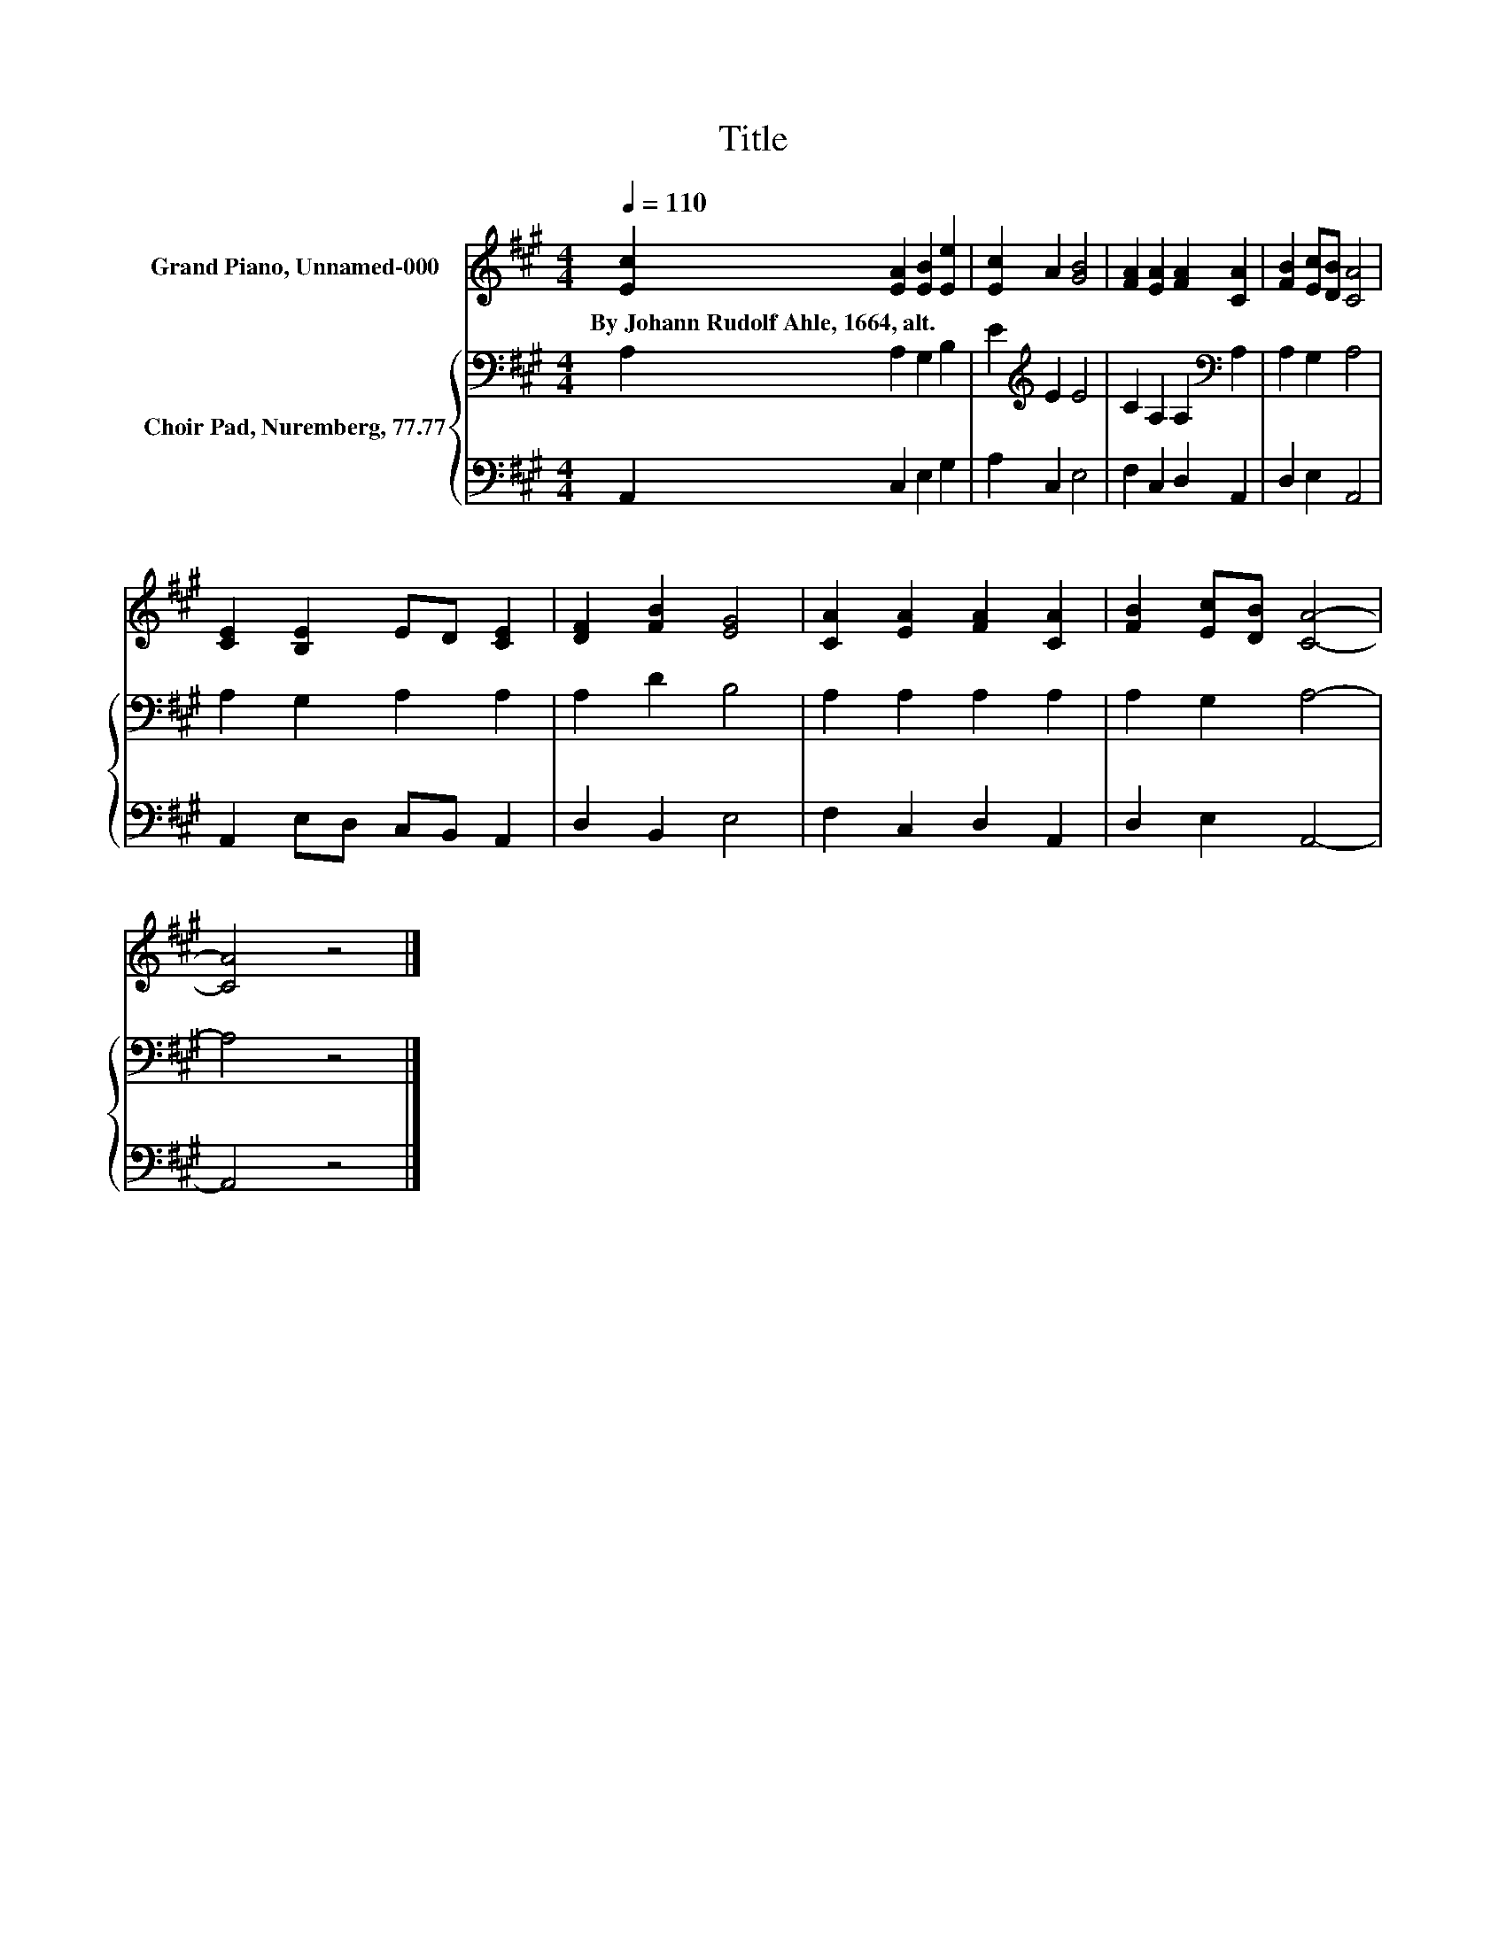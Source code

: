 X:1
T:Title
%%score 1 { 2 | 3 }
L:1/8
Q:1/4=110
M:4/4
K:A
V:1 treble nm="Grand Piano, Unnamed-000"
V:2 bass nm="Choir Pad, Nuremberg, 77.77"
V:3 bass 
V:1
 [Ec]2 [EA]2 [EB]2 [Ee]2 | [Ec]2 A2 [GB]4 | [FA]2 [EA]2 [FA]2 [CA]2 | [FB]2 [Ec][DB] [CA]4 | %4
w: By~Johann~Rudolf~Ahle,~1664,~alt. * * *||||
 [CE]2 [B,E]2 ED [CE]2 | [DF]2 [FB]2 [EG]4 | [CA]2 [EA]2 [FA]2 [CA]2 | [FB]2 [Ec][DB] [CA]4- | %8
w: ||||
 [CA]4 z4 |] %9
w: |
V:2
 A,2 A,2 G,2 B,2 | E2[K:treble] E2 E4 | C2 A,2 A,2[K:bass] A,2 | A,2 G,2 A,4 | A,2 G,2 A,2 A,2 | %5
 A,2 D2 B,4 | A,2 A,2 A,2 A,2 | A,2 G,2 A,4- | A,4 z4 |] %9
V:3
 A,,2 C,2 E,2 G,2 | A,2 C,2 E,4 | F,2 C,2 D,2 A,,2 | D,2 E,2 A,,4 | A,,2 E,D, C,B,, A,,2 | %5
 D,2 B,,2 E,4 | F,2 C,2 D,2 A,,2 | D,2 E,2 A,,4- | A,,4 z4 |] %9

